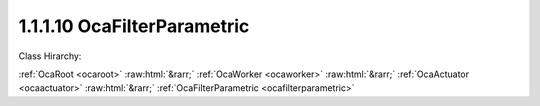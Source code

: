 .. _ocafilterparametric:

1.1.1.10  OcaFilterParametric
=============================

Class Hirarchy:

:ref:`OcaRoot <ocaroot>` :raw:html:`&rarr;` :ref:`OcaWorker <ocaworker>` :raw:html:`&rarr;` :ref:`OcaActuator <ocaactuator>` :raw:html:`&rarr;` :ref:`OcaFilterParametric <ocafilterparametric>` 

.. cpp:class:: OcaFilterParametric: OcaActuator

    A parametric equalizer section with various shape options.

    **Properties**:

    .. _ocafilterparametric_classid:

    .. cpp:member:: static const OcaClassID ClassID = "1.1.1.10"

        Number that uniquely identifies the class. Note that this differs from the object number, which identifies the instantiated object. This property is an override of the  **OcaRoot** property.

        This property has id ``4.1``.

    .. _ocafilterparametric_classversion:

    .. cpp:member:: static const OcaClassVersionNumber ClassVersion = 2

        Identifies the interface version of the class. Any change to the class definition leads to a higher class version. This property is an override of the  **OcaRoot** property.

        This property has id ``4.2``.

    .. _ocafilterparametric_frequency:

    .. cpp:member:: OcaFrequency Frequency

        The frequency setpoint of the parametric filter.

        This property has id ``4.1``.

    .. _ocafilterparametric_shape:

    .. cpp:member:: OcaParametricEQShape Shape

        The shape of the parametric filter - peak, shelf, etc.

        This property has id ``4.2``.

    .. _ocafilterparametric_widthparameter:

    .. cpp:member:: OcaFloat32 WidthParameter

        Width parameter. For normal parametric implementations, this is the Q of the filter.

        This property has id ``4.3``.

    .. _ocafilterparametric_inbandgain:

    .. cpp:member:: OcaDB InbandGain

        In-band gain of the parametric filter.

        This property has id ``4.4``.

    .. _ocafilterparametric_shapeparameter:

    .. cpp:member:: OcaFloat32 ShapeParameter

        Width parameter. For certain filter types, this parameter may be used to represent extra information about the shape of the transfer function.

        This property has id ``4.5``.

    Properties inherited from :ref:`OcaWorker <OcaWorker>`:
    
    - :cpp:texpr:`OcaBoolean` :ref:`OcaWorker::Enabled <OcaWorker_Enabled>`
    
    - :cpp:texpr:`OcaList<OcaPort>` :ref:`OcaWorker::Ports <OcaWorker_Ports>`
    
    - :cpp:texpr:`OcaString` :ref:`OcaWorker::Label <OcaWorker_Label>`
    
    - :cpp:texpr:`OcaONo` :ref:`OcaWorker::Owner <OcaWorker_Owner>`
    
    - :cpp:texpr:`OcaTimeInterval` :ref:`OcaWorker::Latency <OcaWorker_Latency>`
    
    
    Properties inherited from :ref:`OcaRoot <OcaRoot>`:
    
    - :cpp:texpr:`OcaONo` :ref:`OcaRoot::ObjectNumber <OcaRoot_ObjectNumber>`
    
    - :cpp:texpr:`OcaBoolean` :ref:`OcaRoot::Lockable <OcaRoot_Lockable>`
    
    - :cpp:texpr:`OcaString` :ref:`OcaRoot::Role <OcaRoot_Role>`
    
    

    **Methods**:

    .. _ocafilterparametric_getfrequency:

    .. cpp:function:: OcaStatus GetFrequency(OcaFrequency &Frequency, OcaFrequency &minFrequency, OcaFrequency &maxFrequency)

        Gets the equalizer frequency setpoint. The return value indicates whether the data was successfully retrieved.

        This method has id ``4.1``.

        :param OcaFrequency Frequency: Output parameter.
        :param OcaFrequency minFrequency: Output parameter.
        :param OcaFrequency maxFrequency: Output parameter.

    .. _ocafilterparametric_setfrequency:

    .. cpp:function:: OcaStatus SetFrequency(OcaFrequency Frequency)

        Sets the equalizer frequency. The return value indicates whether the value was successfully set.

        This method has id ``4.2``.

        :param OcaFrequency Frequency: Input parameter.

    .. _ocafilterparametric_getshape:

    .. cpp:function:: OcaStatus GetShape(OcaParametricEQShape &type)

        Gets the curve shape of the equalizer. The return value indicates whether the data was successfully retrieved.

        This method has id ``4.3``.

        :param OcaParametricEQShape type: Output parameter.

    .. _ocafilterparametric_setshape:

    .. cpp:function:: OcaStatus SetShape(OcaParametricEQShape type)

        Sets the curve shape shape of the equalizer. The return value indicates whether the shape was successfully set.

        This method has id ``4.4``.

        :param OcaParametricEQShape type: Input parameter.

    .. _ocafilterparametric_getwidthparameter:

    .. cpp:function:: OcaStatus GetWidthParameter(OcaFloat32 &Width, OcaFloat32 &minWidth, OcaFloat32 &maxWidth)

        Gets the width parameter property of the equalizer. The return value indicates whether the data was successfully retrieved.

        This method has id ``4.5``.

        :param OcaFloat32 Width: Output parameter.
        :param OcaFloat32 minWidth: Output parameter.
        :param OcaFloat32 maxWidth: Output parameter.

    .. _ocafilterparametric_setwidthparameter:

    .. cpp:function:: OcaStatus SetWidthParameter(OcaFloat32 Width)

        Sets the width parameter property of the equalizer. The return value indicates whether the Q was successfully set.

        This method has id ``4.6``.

        :param OcaFloat32 Width: Input parameter.

    .. _ocafilterparametric_getinbandgain:

    .. cpp:function:: OcaStatus GetInbandGain(OcaDB &gain, OcaDB &minGain, OcaDB &maxGain)

        Returns the in-band gain of the equalizer. The return value indicates whether the data was successfully retrieved.

        This method has id ``4.7``.

        :param OcaDB gain: Output parameter.
        :param OcaDB minGain: Output parameter.
        :param OcaDB maxGain: Output parameter.

    .. _ocafilterparametric_setinbandgain:

    .. cpp:function:: OcaStatus SetInbandGain(OcaDB gain)

        Sets the in-band gain of the equalizer. The return value indicates whether the gain was successfully set.

        This method has id ``4.8``.

        :param OcaDB gain: Input parameter.

    .. _ocafilterparametric_getshapeparameter:

    .. cpp:function:: OcaStatus GetShapeParameter(OcaFloat32 &shape, OcaFloat32 &minShape, OcaFloat32 &maxShape)

        Returns the shape parameter of the equalizer. The return value indicates whether the data was successfully retrieved.

        This method has id ``4.9``.

        :param OcaFloat32 shape: Output parameter.
        :param OcaFloat32 minShape: Output parameter.
        :param OcaFloat32 maxShape: Output parameter.

    .. _ocafilterparametric_setshapeparameter:

    .. cpp:function:: OcaStatus SetShapeParameter(OcaFloat32 shape)

        Sets the shape parameter of the equalizer. The return value indicates whether the parameter was successfully set.

        This method has id ``4.10``.

        :param OcaFloat32 shape: Input parameter.

    .. _ocafilterparametric_setmultiple:

    .. cpp:function:: OcaStatus SetMultiple(OcaParameterMask Mask, OcaFrequency Frequency, OcaParametricEQShape Shape, OcaFloat32 WidthParameter, OcaDB InBandGain, OcaFloat32 ShapeParameter)

        Sets some or all filter parameters. The return value indicates if the parameters were successfully set. The action of this method is atomic - if any of the value changes fails, none of the changes are made.

        This method has id ``4.11``.

        :param OcaParameterMask Mask: Input parameter.
        :param OcaFrequency Frequency: Input parameter.
        :param OcaParametricEQShape Shape: Input parameter.
        :param OcaFloat32 WidthParameter: Input parameter.
        :param OcaDB InBandGain: Input parameter.
        :param OcaFloat32 ShapeParameter: Input parameter.


    Methods inherited from :ref:`OcaWorker <OcaWorker>`:
    
    - :ref:`OcaWorker::GetEnabled(enabled) <OcaWorker_GetEnabled>`
    
    - :ref:`OcaWorker::SetEnabled(enabled) <OcaWorker_SetEnabled>`
    
    - :ref:`OcaWorker::AddPort(Label, Mode, ID) <OcaWorker_AddPort>`
    
    - :ref:`OcaWorker::DeletePort(ID) <OcaWorker_DeletePort>`
    
    - :ref:`OcaWorker::GetPorts(OcaPorts) <OcaWorker_GetPorts>`
    
    - :ref:`OcaWorker::GetPortName(PortID, Name) <OcaWorker_GetPortName>`
    
    - :ref:`OcaWorker::SetPortName(PortID, Name) <OcaWorker_SetPortName>`
    
    - :ref:`OcaWorker::GetLabel(label) <OcaWorker_GetLabel>`
    
    - :ref:`OcaWorker::SetLabel(label) <OcaWorker_SetLabel>`
    
    - :ref:`OcaWorker::GetOwner(owner) <OcaWorker_GetOwner>`
    
    - :ref:`OcaWorker::GetLatency(latency) <OcaWorker_GetLatency>`
    
    - :ref:`OcaWorker::SetLatency(latency) <OcaWorker_SetLatency>`
    
    - :ref:`OcaWorker::GetPath(NamePath, ONoPath) <OcaWorker_GetPath>`
    
    
    Methods inherited from :ref:`OcaRoot <OcaRoot>`:
    
    - :ref:`OcaRoot::GetClassIdentification(ClassIdentification) <OcaRoot_GetClassIdentification>`
    
    - :ref:`OcaRoot::GetLockable(lockable) <OcaRoot_GetLockable>`
    
    - :ref:`OcaRoot::LockTotal() <OcaRoot_LockTotal>`
    
    - :ref:`OcaRoot::Unlock() <OcaRoot_Unlock>`
    
    - :ref:`OcaRoot::GetRole(Role) <OcaRoot_GetRole>`
    
    - :ref:`OcaRoot::LockReadonly() <OcaRoot_LockReadonly>`
    
    


